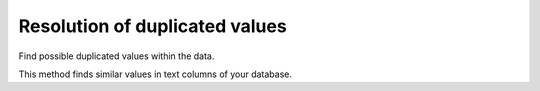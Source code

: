 ###############################
Resolution of duplicated values
###############################

Find possible duplicated values within the data.

This method finds similar values in text columns of your database.

.. code-block:: python
    >>> data = dataframe['name']
    >>> j = Jai(AUTH_KEY)
    >>> results = j.resolution(name, data)
    >>> results
      id  resolution_id
       0              0
       1              0
       2              0
       3              3
       4              3
       5              5